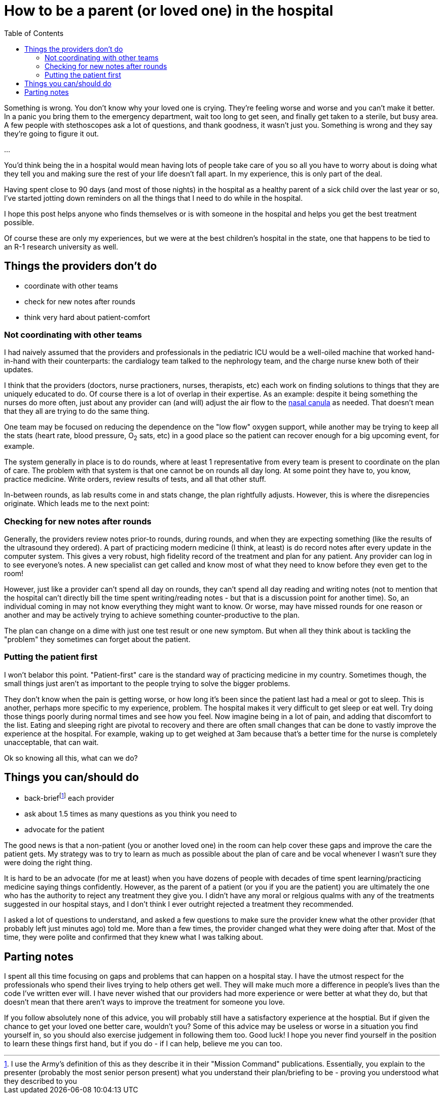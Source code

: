 = How to be a parent (or loved one) in the hospital
:page-navtitle: parent in the hospital
:page-excerpt: There is a lot to do when you aren't in charge
:toc:


Something is wrong.
You don't know why your loved one is crying.
They're feeling worse and worse and you can't make it better. 
In a panic you bring them to the emergency department, wait too long to get seen, and finally get taken to a sterile, but busy area.
A few people with stethoscopes ask a lot of questions, and thank goodness, it wasn't just you.
Something is wrong and they say they're going to figure it out.

...

You'd think being the in a hospital would mean having lots of people take care of you so all you have to worry about is doing what they tell you and making sure the rest of your life doesn't fall apart.
In my experience, this is only part of the deal.

Having spent close to 90 days (and most of those nights) in the hospital as a healthy parent of a sick child over the last year or so, I've started jotting down reminders on all the things that I need to do while in the hospital.

I hope this post helps anyone who finds themselves or is with someone in the hospital and helps you get the best treatment possible.

Of course these are only my experiences, but we were at the best children's hospital in the state, one that happens to be tied to an R-1 research university as well.

== Things the providers don't do
* coordinate with other teams
* check for new notes after rounds
* think very hard about patient-comfort

=== Not coordinating with other teams
I had naively assumed that the providers and professionals in the pediatric ICU would be a well-oiled machine that worked hand-in-hand with their counterparts: the cardialogy team talked to the nephrology team, and the charge nurse knew both of their updates.

I think that the providers (doctors, nurse practioners, nurses, therapists, etc) each work on finding solutions to things that they are uniquely educated to do.
Of course there is a lot of overlap in their expertise.
As an example: despite it being something the nurses do more often, just about any provider can (and will) adjust the air flow to the 
link:[https://en.wikipedia.org/wiki/Nasal_cannula[nasal canula]]
as needed.
That doesn't mean that they all are trying to do the same thing.

One team may be focused on reducing the dependence on the "low flow" oxygen support, while another may be trying to keep all the stats (heart rate, blood pressure, O~2~ sats, etc) in a good place so the patient can recover enough for a big upcoming event, for example.

The system generally in place is to do rounds, where at least 1 representative from every team is present to coordinate on the plan of care.
The problem with that system is that one cannot be on rounds all day long.
At some point they have to, you know, practice medicine.
Write orders, review results of tests, and all that other stuff.

In-between rounds, as lab results come in and stats change, the plan rightfully adjusts.
However, this is where the disrepencies originate. 
Which leads me to the next point: 

=== Checking for new notes after rounds
Generally, the providers review notes prior-to rounds, during rounds, and when they are expecting something (like the results of the ultrasound they ordered).
A part of practicing modern medicine (I think, at least) is do record notes after every update in the computer system.
This gives a very robust, high fidelity record of the treatment and plan for any patient.
Any provider can log in to see everyone's notes.
A new specialist can get called and know most of what they need to know before they even get to the room!

However, just like a provider can't spend all day on rounds, they can't spend all day reading and writing notes (not to mention that the hospital can't directly bill the time spent writing/reading notes - but that is a discussion point for another time).
So, an individual coming in may not know everything they might want to know.
Or worse, may have missed rounds for one reason or another and may be actively trying to achieve something counter-productive to the plan.

The plan can change on a dime with just one test result or one new symptom.
But when all they think about is tackling the "problem" they sometimes can forget about the patient.

=== Putting the patient first
I won't belabor this point.
"Patient-first" care is the standard way of practicing medicine in my country.
Sometimes though, the small things just aren't as important to the people trying to solve the bigger problems.

They don't know when the pain is getting worse, or how long it's been since the patient last had a meal or got to sleep.
This is another, perhaps more specific to my experience, problem. The hospital makes it very difficult to get sleep or eat well.
Try doing those things poorly during normal times and see how you feel.
Now imagine being in a lot of pain, and adding that discomfort to the list.
Eating and sleeping right are pivotal to recovery and there are often small changes that can be done to vastly improve the experience at the hospital.
For example, waking up to get weighed at 3am because that's a better time for the nurse is completely unacceptable, that can wait.

Ok so knowing all this, what can we do?

== Things you can/should do
* back-brieffootnote:[I use the Army's definition of this as they describe it in their "Mission Command" publications. Essentially, you explain to the presenter (probably the most senior person present) what you understand their plan/briefing to be - proving you understood what they described to you] each provider
* ask about 1.5 times as many questions as you think you need to
* advocate for the patient

The good news is that a non-patient (you or another loved one) in the room can help cover these gaps and improve the care the patient gets.
My strategy was to try to learn as much as possible about the plan of care and be vocal whenever I wasn't sure they were doing the right thing.

It is hard to be an advocate (for me at least) when you have dozens of people with decades of time spent learning/practicing medicine saying things confidently.
However, as the parent of a patient (or you if you are the patient) you are ultimately the one who has the authority to reject any treatment they give you.
I didn't have any moral or relgious qualms with any of the treatments suggested in our hospital stays, and I don't think I ever outright rejected a treatment they recommended.

I asked a lot of questions to understand, and asked a few questions to make sure the provider knew what the other provider (that probably left just minutes ago) told me.
More than a few times, the provider changed what they were doing after that.
Most of the time, they were polite and confirmed that they knew what I was talking about.

== Parting notes
I spent all this time focusing on gaps and problems that can happen on a hospital stay.
I have the utmost respect for the professionals who spend their lives trying to help others get well.
They will make much more a difference in people's lives than the code I've written ever will.
I have never wished that our providers had more experience or were better at what they do, but that doesn't mean that there aren't ways to improve the treatment for someone you love.

If you follow absolutely none of this advice, you will probably still have a satisfactory experience at the hosptial.
But if given the chance to get your loved one better care, wouldn't you?
Some of this advice may be useless or worse in a situation you find yourself in, so you should also exercise judgement in following them too.
Good luck!
I hope you never find yourself in the position to learn these things first hand, but if you do - if I can help, believe me you can too.
